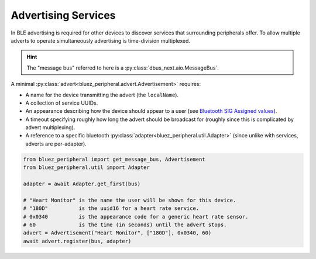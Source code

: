 Advertising Services
====================

In BLE advertising is required for other devices to discover services that surrounding peripherals offer. To allow multiple adverts to operate simultaneously advertising is time-division multiplexed.

.. hint:: 
    The "message bus" referred to here is a :py:class:`dbus_next.aio.MessageBus`.

A minimal :py:class:`advert<bluez_peripheral.advert.Advertisement>` requires:

* A name for the device transmitting the advert (the ``localName``).
* A collection of service UUIDs.
* An appearance  describing how the device should appear to a user (see `Bluetooth SIG Assigned values <https://specificationrefs.bluetooth.com/assigned-values/Appearance%20Values.pdf>`_).
* A timeout specifying roughly how long the advert should be broadcast for (roughly since this is complicated by advert multiplexing).
* A reference to a specific bluetooth :py:class:`adapter<bluez_peripheral.util.Adapter>` (since unlike with services, adverts are per-adapter).

.. code-block:: python

    from bluez_peripheral import get_message_bus, Advertisement
    from bluez_peripheral.util import Adapter

    adapter = await Adapter.get_first(bus)

    # "Heart Monitor" is the name the user will be shown for this device.
    # "180D"          is the uuid16 for a heart rate service.
    # 0x0340          is the appearance code for a generic heart rate sensor.
    # 60              is the time (in seconds) until the advert stops.
    advert = Advertisement("Heart Monitor", ["180D"], 0x0340, 60)
    await advert.register(bus, adapter)

.. seealso:: 

    Bluez Documentation
        `Advertising API <https://git.kernel.org/pub/scm/bluetooth/bluez.git/tree/doc/advertising-api.txt>`_

    Bluetooth SIG
        `Assigned Appearance Values <https://specificationrefs.bluetooth.com/assigned-values/Appearance%20Values.pdf>`_
